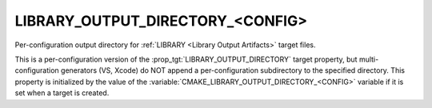 LIBRARY_OUTPUT_DIRECTORY_<CONFIG>
---------------------------------

Per-configuration output directory for
:ref:`LIBRARY <Library Output Artifacts>` target files.

This is a per-configuration version of the
:prop_tgt:`LIBRARY_OUTPUT_DIRECTORY` target property, but
multi-configuration generators (VS, Xcode) do NOT append a
per-configuration subdirectory to the specified directory.  This
property is initialized by the value of the
:variable:`CMAKE_LIBRARY_OUTPUT_DIRECTORY_<CONFIG>` variable if
it is set when a target is created.
